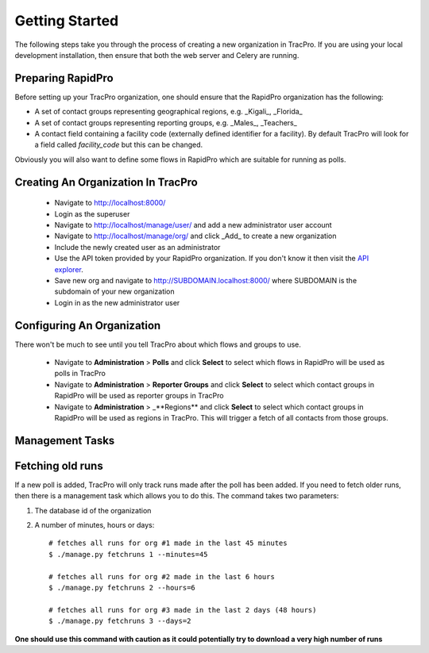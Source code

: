 Getting Started
======================

The following steps take you through the process of creating a new organization in TracPro. If you are using your local development installation, then ensure that both the web server and Celery are running.

Preparing RapidPro
-----------------------

Before setting up your TracPro organization, one should ensure that the RapidPro organization has the following:

* A set of contact groups representing geographical regions, e.g. _Kigali_, _Florida_
* A set of contact groups representing reporting groups, e.g. _Males_, _Teachers_
* A contact field containing a facility code (externally defined identifier for a facility). By default TracPro will look for a field called `facility_code` but this can be changed.

Obviously you will also want to define some flows in RapidPro which are suitable for running as polls.

Creating An Organization In TracPro
------------------------------------

 * Navigate to http://localhost:8000/
 * Login as the superuser
 * Navigate to http://localhost/manage/user/ and add a new administrator user account
 * Navigate to http://localhost/manage/org/ and click _Add_ to create a new organization
 * Include the newly created user as an administrator
 * Use the API token provided by your RapidPro organization. If you don't know it then visit the `API explorer <https://app.rapidpro.io/api/v1/explorer>`_.
 * Save new org and navigate to http://SUBDOMAIN.localhost:8000/ where SUBDOMAIN is the subdomain of your new organization
 * Login in as the new administrator user

Configuring An Organization
----------------------------

There won't be much to see until you tell TracPro about which flows and groups to use.

 * Navigate to **Administration** > **Polls** and click **Select** to select which flows in RapidPro will be used as polls in TracPro
 * Navigate to **Administration** > **Reporter Groups** and click **Select** to select which contact groups in RapidPro will be used as reporter groups in TracPro
 * Navigate to **Administration** > _**Regions** and click **Select** to select which contact groups in RapidPro will be used as regions in TracPro. This will trigger a fetch of all contacts from those groups.

Management Tasks
------------------

Fetching old runs
------------------

If a new poll is added, TracPro will only track runs made after the poll has been added. If you need to fetch older runs, then there is a management task which allows you to do this. The command takes two parameters:

#. The database id of the organization
#. A number of minutes, hours or days::

    # fetches all runs for org #1 made in the last 45 minutes
    $ ./manage.py fetchruns 1 --minutes=45

    # fetches all runs for org #2 made in the last 6 hours
    $ ./manage.py fetchruns 2 --hours=6

    # fetches all runs for org #3 made in the last 2 days (48 hours)
    $ ./manage.py fetchruns 3 --days=2


**One should use this command with caution as it could potentially try to download a very high number of runs**